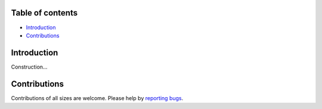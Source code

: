 .. image:: https://raw.githubusercontent.com/filipegmedeiros/arduroom/master/src/assets/long-logo.png
  
   :align: center
   :target: https://t.me/arduroom
   :alt: Arduroom Logo
   

.. |Github License| image:: https://img.shields.io/github/license/filipegmedeiros/arduroom?style=for-the-badge
.. |Github Issues| image:: https://img.shields.io/github/issues/filipegmedeiros/arduroom?style=for-the-badge
.. |Github Commit| image:: https://img.shields.io/github/last-commit/filipegmedeiros/arduroom?style=for-the-badge

|Github License| |Github Issues| |Github Commit|

=================
Table of contents
=================

- `Introduction`_
- `Contributions`_

==============
Introduction
==============

Construction...

==============
Contributions
==============

Contributions of all sizes are welcome. Please help by `reporting bugs <https://github.com/filipegmedeiros/arduroom/issues/new>`_.
